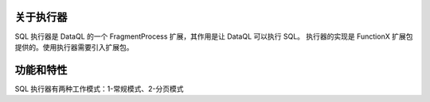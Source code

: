 关于执行器
------------------------------------
SQL 执行器是 DataQL 的一个 FragmentProcess 扩展，其作用是让 DataQL 可以执行 SQL。
执行器的实现是 FunctionX 扩展包提供的。使用执行器需要引入扩展包。

.. code-block:: xml
    :linenos:

    <dependency>
        <groupId>net.hasor</groupId>
        <artifactId>hasor-dataql-fx</artifactId>
        <version>4.1.3</version>
    </dependency>

功能和特性
------------------------------------

SQL 执行器有两种工作模式：1-常规模式、2-分页模式
